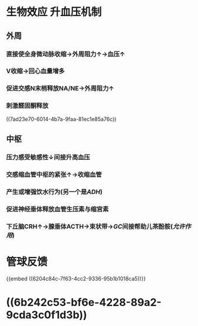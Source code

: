 #+ALIAS: 血管紧张素II,血管紧张素Ⅱ

* 生物效应 升血压机制
** 外周
*** 直接使全身微动脉收缩→外周阻力↑→血压↑
*** V收缩→回心血量增多
*** 促进交感N末梢释放NA/NE→外周阻力↑
*** 刺激醛固酮释放
((7ad23e70-6014-4b7a-9faa-81ec1e85a76c))
** 中枢
*** 压力感受敏感性↓间接升高血压
*** 交感缩血管中枢的紧张↑→收缩血管
*** 产生或增强饮水行为(另一个是[[ADH]])
*** 促进神经垂体释放血管生压素与缩宫素
*** 下丘脑CRH↑→腺垂体ACTH→束状带→[[GC]]间接帮助儿茶酚胺([[允许作用]])
* 管球反馈
{{embed ((6204c84c-7f63-4cc2-9336-95b1b1018ca5))}}
* ((6b242c53-bf6e-4228-89a2-9cda3c0f1d3b))
